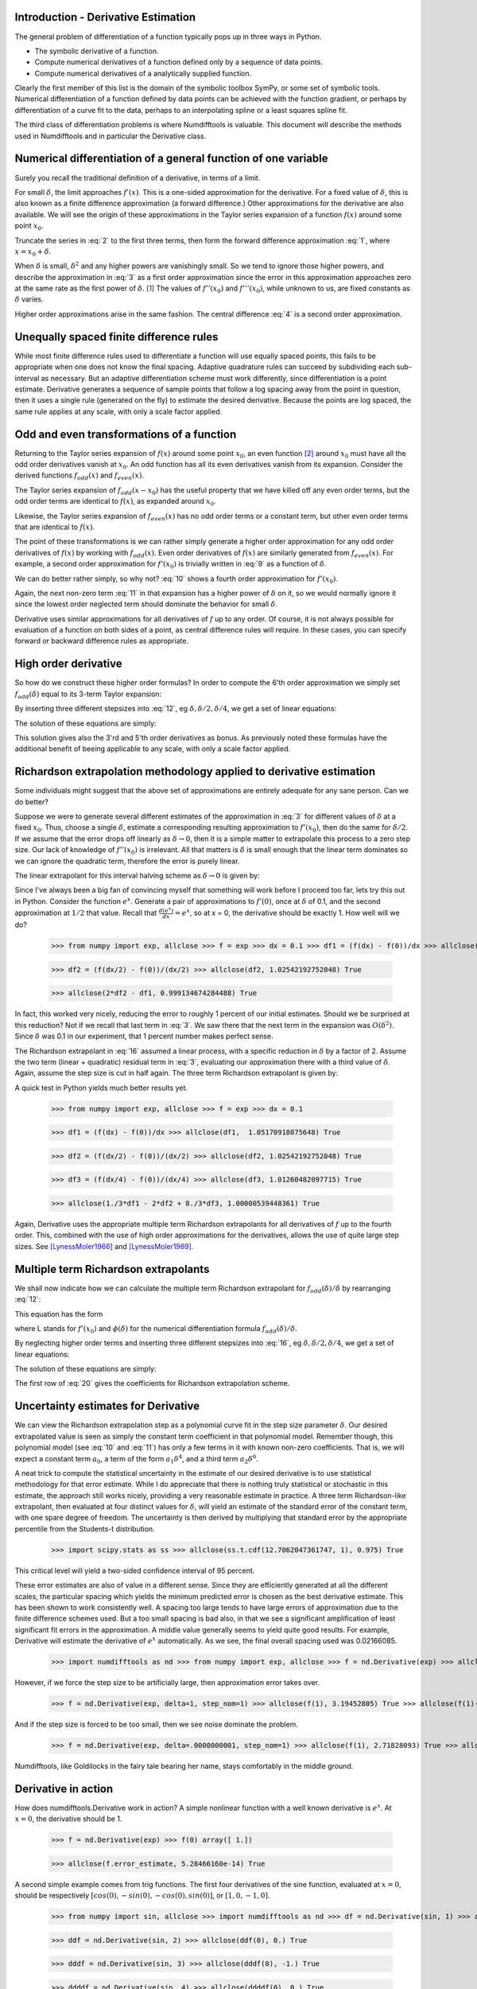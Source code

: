 Introduction - Derivative Estimation
####################################

The general problem of differentiation of a function typically pops up in three ways in Python.

-  The symbolic derivative of a function.

-  Compute numerical derivatives of a function defined only by a sequence of data points.

-  Compute numerical derivatives of a analytically supplied function.

Clearly the first member of this list is the domain of the symbolic toolbox SymPy, or some set of symbolic tools. Numerical differentiation of a function defined by data points can be achieved with the function gradient, or perhaps by differentiation of a curve fit to the data, perhaps to an interpolating spline or a least squares spline fit.

The third class of differentiation problems is where Numdifftools is valuable. This document will describe the methods used in Numdifftools and in particular the Derivative class.


Numerical differentiation of a general function of one variable
###############################################################

Surely you recall the traditional definition of a derivative, in terms of a limit.

.. math::
    f'(x) = \lim_{\delta \to 0}{\frac{f(x+\delta) - f(x)}{\delta}}
    :label: 1

For small :math:`\delta`, the limit approaches :math:`f'(x)`. This is a one-sided approximation for the derivative. For a fixed value of :math:`\delta`, this is also known as a finite difference approximation (a forward difference.) Other approximations for the derivative are also available. We will see the origin of these approximations in the Taylor series expansion of a function :math:`f(x)` around some point :math:`x_0`.

.. math::
    f(x) &= f(x_0) + (x - x_0)f'(x_0) + \frac{(x - x_0)^2}{2} f''(x_0) +
    :label: 2

    & \frac{(x - x_0)^3}{6} f^{(3)}(x_0) + \frac{(x - x_0)^4}{24} f^{(4)}(x_0) + \\


    & \frac{(x - x_0)^5}{120} f^{(5)}(x_0) + \frac{(x - x_0)^6}{720} f^{(6)}(x_0) +...\\

Truncate the series in :eq:`2` to the first three terms, then form the forward difference approximation :eq:`1`, where :math:`x = x_0 + \delta`.

.. math::
    f'(x_0) = \frac{f(x_0+\delta) - f(x_0)}{\delta} - \frac{\delta}{2} f''(x_0) - \frac{\delta^2}{6} f'''(x_0) + ...
    :label: 3

When :math:`\delta` is small, :math:`\delta^2` and any higher powers are vanishingly small. So we tend to ignore those higher powers, and describe the approximation in :eq:`3` as a first order approximation since the error in this approximation approaches zero at the same rate as the first power of :math:`\delta`.  [1]_ The values of :math:`f''(x_0)` and :math:`f'''(x_0)`, while unknown to us, are fixed constants as :math:`\delta` varies.

Higher order approximations arise in the same fashion. The central difference :eq:`4` is a second order approximation.

.. math::
    f'(x_0) = \frac{f(x_0+\delta) - f(x_0-\delta)}{2\delta} - \frac{\delta^2}{3} f'''(x_0) + ...
    :label: 4


Unequally spaced finite difference rules
########################################

While most finite difference rules used to differentiate a function will use equally spaced points, this fails to be appropriate when one does not know the final spacing. Adaptive quadrature rules can succeed by subdividing each sub-interval as necessary. But an adaptive differentiation scheme must work differently, since differentiation is a point estimate. Derivative generates a sequence of sample points that follow a log spacing away from the point in question, then it uses a single rule (generated on the fly) to estimate the desired derivative. Because the points are log spaced, the same rule applies at any scale, with only a scale factor applied.


Odd and even transformations of a function
##########################################
.. index:: odd transformation

Returning to the Taylor series expansion of :math:`f(x)` around some point :math:`x_0`, an even function  [2]_ around :math:`x_0` must have all the odd order derivatives vanish at :math:`x_0`. An odd function has all its even derivatives vanish from its expansion. Consider the derived functions :math:`f_{odd}(x)` and :math:`f_{even}(x)`.

.. math::
    f_{odd}(x) = \frac{f(x_0 + x) - f(x_0 - x )}{2}
    :label: 5

.. math::
    f_{even}(x) = \frac{f(x_0 + x) - 2f(x_0) + f(x_0 - x)}{2}
    :label: 6

The Taylor series expansion of :math:`f_{odd}(x-x_0)` has the useful property that we have killed off any even order terms, but the odd order terms are identical to :math:`f(x)`, as expanded around :math:`x_0`.

.. math::
    f_{odd}(x-x_0) &= (x - x_0)f'(x_0) + \frac{(x - x_0)^3}{6} f^{(3)}(x_0) +
    :label: 7

    & \frac{(x - x_0)^5}{120} f^{(5)}(x_0) + \frac{(x - x_0)^7}{5040} f^{(7)}(x_0) +...\\

Likewise, the Taylor series expansion of :math:`f_{even}(x)` has no odd order terms or a constant term, but other even order terms that are identical to :math:`f(x)`.

.. index:: even transformation

.. math::
    f_{even}(x-x_0) &= \frac{(x - x_0)^2}{2} f^{(2)}(x_0) + \frac{(x - x_0)^4}{24} f^{(4)}(x_0) +
    :label: 8

    & \frac{(x - x_0)^6}{720} f^{(6)}(x_0) + \frac{(x - x_0)^8}{40320} f^{(8)}(x_0) + ...\\


The point of these transformations is we can rather simply generate a higher order approximation for any odd order derivatives of :math:`f(x)` by working with :math:`f_{odd}(x)`. Even order derivatives of :math:`f(x)` are similarly generated from :math:`f_{even}(x)`. For example, a second order approximation for :math:`f'(x_0)` is trivially written in :eq:`9` as a function of :math:`\delta`.

.. math::
    f'(x_0; \delta) = \frac{f_{odd}(\delta)}{\delta} - \frac{\delta^2}{6} f^{(3)}(x_0)
    :label: 9

We can do better rather simply, so why not? :eq:`10` shows a fourth order approximation for :math:`f'(x_0)`.

.. math::
    f'(x_0; \delta) = \frac{8 f_{odd}(\delta)-f_{odd}(2\delta)}{6\delta} + \frac{\delta^4}{30} f^{(5)}(x_0)
    :label: 10

Again, the next non-zero term :eq:`11` in that expansion has a higher power of :math:`\delta` on it, so we would normally ignore it since the lowest order neglected term should dominate the behavior for small :math:`\delta`.

.. math::
    \frac{\delta^6}{252} f^{(7)}(x_0)
    :label: 11

Derivative uses similar approximations for all derivatives of :math:`f` up to any order. Of course, it is not always possible for evaluation of a function on both sides of a point, as central difference rules will require. In these cases, you can specify forward or backward difference rules as appropriate.

High order derivative
#####################
So how do we construct these higher order formulas? In order to compute the 6'th order approximation we simply set :math:`f_{odd}(\delta)` equal to its 3-term Taylor expansion:

.. math::
    f_{odd}(\delta) = \sum_{i=0}^{2} \frac{\delta^{2i+1}}{(2i+1)!} f^{(2i+1)}(x_0)
    :label: 12

By inserting three different stepsizes into :eq:`12`, eg :math:`\delta, \delta/2, \delta/4`, we get a set of linear equations:

.. math::
    \begin{bmatrix}
        1 & \frac{1}{3!} & \frac{1}{5!} \\
        \frac{1}{2} & \frac{1}{3! \, 2^3} & \frac{1}{5! \, 2^5} \\
        \frac{1}{4} & \frac{1}{3! \, 4^3} & \frac{1}{5! \, 4^5}
    \end{bmatrix}
    \begin{bmatrix}
        \delta f'(x_0) \\
        \delta^3 f^{(3)}(x_0) \\
        \delta^5 f^{(5)}(x_0)
    \end{bmatrix} =
    \begin{bmatrix}
        f_{odd}(\delta) \\
        f_{odd}(\delta/2) \\
        f_{odd}(\delta/4)
    \end{bmatrix}
    :label: 13

The solution of these equations are simply:

.. math::
    \begin{bmatrix}
        \delta f'(x_0) \\
        \delta^3 f^{(3)}(x_0) \\
        \delta^5 f^{(5)}(x_0)
    \end{bmatrix} = \frac{1}{3}
    \begin{bmatrix}
        \frac{1}{15} & \frac{-8}{3} & \frac{256}{15} \\
        -8 & 272 & -512 \\
        512 & -5120 & 8192
    \end{bmatrix}
    \begin{bmatrix}
        f_{odd}(\delta) \\
        f_{odd}(\delta/2) \\
        f_{odd}(\delta/4)
    \end{bmatrix}
    :label: 14

This solution gives also the 3'rd and 5'th order derivatives as bonus. As previously noted these formulas have the additional benefit of beeing applicable to any scale, with only a scale factor applied.


Richardson extrapolation methodology applied to derivative estimation
#####################################################################

.. index:: Richardson extrapolation

Some individuals might suggest that the above set of approximations are entirely adequate for any sane person. Can we do better?

Suppose we were to generate several different estimates of the approximation in :eq:`3` for different values of :math:`\delta` at a fixed :math:`x_0`. Thus, choose a single :math:`\delta`, estimate a corresponding resulting approximation to :math:`f'(x_0)`, then do the same for :math:`\delta/2`. If we assume that the error drops off linearly as :math:`\delta \to 0`, then it is a simple matter to extrapolate this process to a zero step size. Our lack of knowledge of :math:`f''(x_0)` is irrelevant. All that matters is :math:`\delta` is small enough that the linear term dominates so we can ignore the quadratic term, therefore the error is purely linear.

.. math::
    f'(x_0) = \frac{f(x_0+\delta) - f(x_0)}{\delta} - \frac{\delta}{2} f''(x_0)
    :label: 15

The linear extrapolant for this interval halving scheme as :math:`\delta \to 0` is given by:

.. math::
    f^{'}_{0} = 2 f^{'}_{\delta/2} - f^{'}_{\delta}
    :label: 16

Since I've always been a big fan of convincing myself that something will work before I proceed too far, lets try this out in Python. Consider the function :math:`e^x`. Generate a pair of approximations to :math:`f'(0)`, once at :math:`\delta` of 0.1, and the second approximation at :math:`1/2` that value. Recall that :math:`\frac{d(e^x)}{dx} = e^x`, so at x = 0, the derivative should be exactly 1. How well will we do?

   >>> from numpy import exp, allclose >>> f = exp >>> dx = 0.1 >>> df1 = (f(dx) - f(0))/dx >>> allclose(df1, 1.05170918075648) True

   >>> df2 = (f(dx/2) - f(0))/(dx/2) >>> allclose(df2, 1.02542192752048) True

   >>> allclose(2*df2 - df1, 0.999134674284488) True


In fact, this worked very nicely, reducing the error to roughly 1 percent of our initial estimates. Should we be surprised at this reduction? Not if we recall that last term in :eq:`3`. We saw there that the next term in the expansion was :math:`O(\delta^2)`. Since :math:`\delta` was 0.1 in our experiment, that 1 percent number makes perfect sense.

The Richardson extrapolant in :eq:`16` assumed a linear process, with a specific reduction in :math:`\delta` by a factor of 2. Assume the two term (linear + quadratic) residual term in :eq:`3`, evaluating our approximation there with a third value of :math:`\delta`. Again, assume the step size is cut in half again. The three term Richardson extrapolant is given by:

.. math::
    f'_0 = \frac{1}{3}f'_\delta - 2f'_{\delta/2} + \frac{8}{3}f'_{\delta/4}
    :label: 14

A quick test in Python yields much better results yet.

    >>> from numpy import exp, allclose >>> f = exp >>> dx = 0.1

    >>> df1 = (f(dx) - f(0))/dx >>> allclose(df1,  1.05170918075648) True

    >>> df2 = (f(dx/2) - f(0))/(dx/2) >>> allclose(df2, 1.02542192752048) True

    >>> df3 = (f(dx/4) - f(0))/(dx/4) >>> allclose(df3, 1.01260482097715) True

    >>> allclose(1./3*df1 - 2*df2 + 8./3*df3, 1.00000539448361) True

Again, Derivative uses the appropriate multiple term Richardson extrapolants for all derivatives of :math:`f` up to the fourth order. This, combined with the use of high order approximations for the derivatives, allows the use of quite large step sizes. See [LynessMoler1966]_ and [LynessMoler1969]_.


Multiple term Richardson extrapolants
#####################################

.. index:: Richardson extrapolation

We shall now indicate how we can calculate the multiple term Richardson extrapolant for :math:`f_{odd}(\delta)/\delta` by rearranging :eq:`12`:

.. math::
    \frac{f_{odd}(\delta)}{\delta} = f'(x_0) + \sum_{i=1}^{\infty} \frac{\delta^{2i}}{(2i+1)!} f^{(2i+1)}(x_0)
    :label: 17

This equation has the form

.. math::
    \phi(\delta) = L + a_1 \delta^2 + a_2 \delta^4 + a_3 \delta^6 +
    :label: 18

where L stands for :math:`f'(x_0)` and :math:`\phi(\delta)` for the numerical differentiation formula :math:`f_{odd}(\delta)/\delta`.

By neglecting higher order terms and inserting three different stepsizes into :eq:`16`, eg :math:`\delta, \delta/2, \delta/4`, we get a set of linear equations:

.. math::
    \begin{bmatrix}
        1 & 1 & 1 \\
        1 & \frac{1}{2^2} & \frac{1}{2^4} \\
        1 & \frac{1}{4^2} & \frac{1}{4^4}
    \end{bmatrix}
    \begin{bmatrix}
        L \\
        \delta^2 a_1 \\
        \delta^4 a_2
    \end{bmatrix} =
    \begin{bmatrix}
        \phi(\delta) \\
        \phi(\delta/2) \\
        \phi(\delta/4)
    \end{bmatrix}
    :label: 19

The solution of these equations are simply:

.. math::
    \begin{bmatrix}
        L \\
        \delta^2 a_1 \\
        \delta^4 a_2
    \end{bmatrix} =  \frac{1}{45}
    \begin{bmatrix}
        1 & 20 & 64 \\
        -20 & 340 & -320 \\
        64 & -320 & 256
    \end{bmatrix}
    \begin{bmatrix}
        \phi(\delta) \\
        \phi(\delta/2) \\
        \phi(\delta/4)
    \end{bmatrix}
    :label: 20

The first row of :eq:`20` gives the coefficients for Richardson extrapolation scheme.


Uncertainty estimates for Derivative
####################################
We can view the Richardson extrapolation step as a polynomial curve fit in the step size parameter :math:`\delta`. Our desired extrapolated value is seen as simply the constant term coefficient in that polynomial model. Remember though, this polynomial model (see :eq:`10` and :eq:`11`) has only a few terms in it with known non-zero coefficients. That is, we will expect a constant term :math:`a_0`, a term of the form :math:`a_1 \delta^4`, and a third term :math:`a_2 \delta^6`.

A neat trick to compute the statistical uncertainty in the estimate of our desired derivative is to use statistical methodology for that error estimate. While I do appreciate that there is nothing truly statistical or stochastic in this estimate, the approach still works nicely, providing a very reasonable estimate in practice. A three term Richardson-like extrapolant, then evaluated at four distinct values for :math:`\delta`, will yield an estimate of the standard error of the constant term, with one spare degree of freedom. The uncertainty is then derived by multiplying that standard error by the appropriate percentile from the Students-t distribution.

   >>> import scipy.stats as ss >>> allclose(ss.t.cdf(12.7062047361747, 1), 0.975) True

This critical level will yield a two-sided confidence interval of 95 percent.

These error estimates are also of value in a different sense. Since they are efficiently generated at all the different scales, the particular spacing which yields the minimum predicted error is chosen as the best derivative estimate. This has been shown to work consistently well. A spacing too large tends to have large errors of approximation due to the finite difference schemes used. But a too small spacing is bad also, in that we see a significant amplification of least significant fit errors in the approximation. A middle value generally seems to yield quite good results. For example, Derivative will estimate the derivative of :math:`e^x` automatically. As we see, the final overall spacing used was 0.02166085.

    >>> import numdifftools as nd >>> from numpy import exp, allclose >>> f = nd.Derivative(exp) >>> allclose(f(1), 2.71828183) True >>> allclose(f.error_estimate, 5.21804822e-14) True >>> allclose(f.final_delta, 0.02166085) True


However, if we force the step size to be artificially large, then approximation error takes over.

    >>> f = nd.Derivative(exp, delta=1, step_nom=1) >>> allclose(f(1), 3.19452805) True >>> allclose(f(1)-exp(1), 0.47624622) True >>> f.final_delta array([ 1.])

And if the step size is forced to be too small, then we see noise dominate the problem.

   >>> f = nd.Derivative(exp, delta=.0000000001, step_nom=1) >>> allclose(f(1), 2.71828093) True >>> allclose(f(1) - exp(1), -8.97648138e-07) True >>> allclose(f.final_delta, 1.00000008e-10) True


Numdifftools, like Goldilocks in the fairy tale bearing her name, stays comfortably in the middle ground.


Derivative in action
####################

How does numdifftools.Derivative work in action? A simple nonlinear function with a well known derivative is :math:`e^x`. At :math:`x = 0`, the derivative should be 1.

   >>> f = nd.Derivative(exp) >>> f(0) array([ 1.])

   >>> allclose(f.error_estimate, 5.28466160e-14) True

A second simple example comes from trig functions. The first four derivatives of the sine function, evaluated at :math:`x = 0`, should be respectively :math:`[cos(0), -sin(0), -cos(0), sin(0)]`, or :math:`[1,0,-1,0]`.

    >>> from numpy import sin, allclose >>> import numdifftools as nd >>> df = nd.Derivative(sin, 1) >>> allclose(df(0), 1.) True

    >>> ddf = nd.Derivative(sin, 2) >>> allclose(ddf(0), 0.) True

    >>> dddf = nd.Derivative(sin, 3) >>> allclose(dddf(0), -1.) True

    >>> ddddf = nd.Derivative(sin, 4) >>> allclose(ddddf(0), 0.) True


Gradient and Hessian  estimation
################################

Estimation of the gradient vector (numdifftools.Gradient) of a function of multiple variables is a simple task, requiring merely repeated calls to numdifftools.Derivative. Likewise, the diagonal elements of the hessian matrix are merely pure second partial derivatives of a function. numdifftools.Hessdiag accomplishes this task, again calling numdifftools.Derivative multiple times. Efficient computation of the off-diagonal (mixed partial derivative) elements of the Hessian matrix uses a scheme much like that of numdifftools.Derivative, wherein numdifftools.Derivative is called to determine an initial step size, then Richardson extrapolation is used to improve a set of second order finite difference estimates of those mixed partials.

Conclusion
##########

numdifftools.Derivative is an a adaptive scheme that can compute the derivative of arbitrary (well behaved) functions. It is reasonably fast as an adaptive method. Many options have been provided for the user who wishes the ultimate amount of control over the estimation.


Acknowledgments
###############

My thanks are due to Shaun Simmons for convincing me to learn enough LaTeX to write this document.

References
##########
.. [LynessMoler1966] Lyness, J. M., Moler, C. B. (1966). Vandermonde Systems and Numerical
                     Differentiation. *Numerische Mathematik*.

.. [LynessMoler1969] Lyness, J. M., Moler, C. B. (1969). Generalized Romberg Methods for
                     Integrals of Derivatives. *Numerische Mathematik*.

.. [NAG] *NAG Library*. NAG Fortran Library Document: D04AAF


.. rubric:: Footnotes

.. [1]
   We would normally write these additional terms using O() notation,
   where all that matters is that the error term is :math:`O(\delta)` or
   perhaps :math:`O(\delta^2)`, but explicit understanding of these
   error terms will be useful in the Richardson extrapolation step later
   on.

.. [2]
   An even function is one which expresses an even symmetry around a
   given point. An even symmetry has the property that
   :math:`f(x) = f(-x)`. Likewise, an odd function expresses an odd
   symmetry, wherein :math:`f(x) = -f(-x)`.
